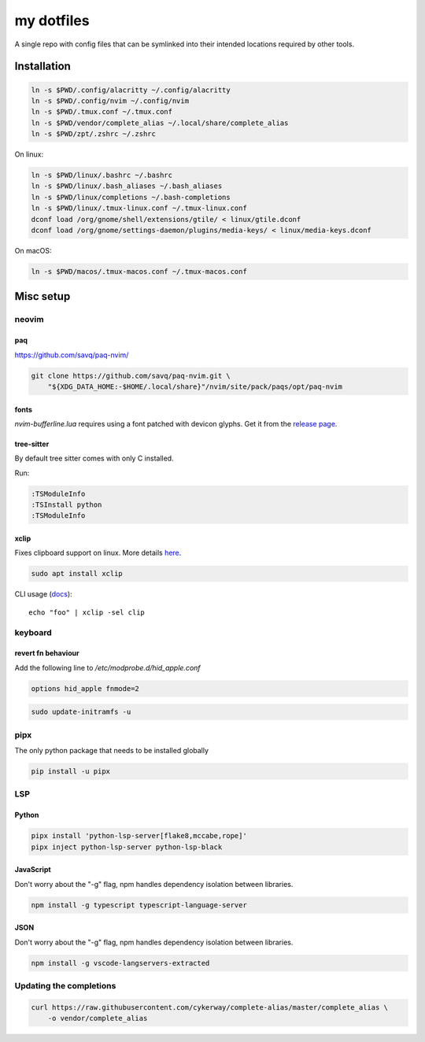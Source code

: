 ###########
my dotfiles
###########

A single repo with config files that can be symlinked into their intended locations required by other tools.

************
Installation
************

.. code-block:: sh

    ln -s $PWD/.config/alacritty ~/.config/alacritty
    ln -s $PWD/.config/nvim ~/.config/nvim
    ln -s $PWD/.tmux.conf ~/.tmux.conf
    ln -s $PWD/vendor/complete_alias ~/.local/share/complete_alias
    ln -s $PWD/zpt/.zshrc ~/.zshrc


On linux:

.. code-block:: sh

    ln -s $PWD/linux/.bashrc ~/.bashrc
    ln -s $PWD/linux/.bash_aliases ~/.bash_aliases
    ln -s $PWD/linux/completions ~/.bash-completions
    ln -s $PWD/linux/.tmux-linux.conf ~/.tmux-linux.conf
    dconf load /org/gnome/shell/extensions/gtile/ < linux/gtile.dconf
    dconf load /org/gnome/settings-daemon/plugins/media-keys/ < linux/media-keys.dconf

On macOS:

.. code-block:: sh

    ln -s $PWD/macos/.tmux-macos.conf ~/.tmux-macos.conf


**********
Misc setup
**********

neovim
======

paq
---

https://github.com/savq/paq-nvim/

.. code-block:: sh

    git clone https://github.com/savq/paq-nvim.git \
        "${XDG_DATA_HOME:-$HOME/.local/share}"/nvim/site/pack/paqs/opt/paq-nvim

fonts
-----

`nvim-bufferline.lua` requires using a font patched with devicon glyphs. 
Get it from the `release page <https://github.com/ryanoasis/nerd-fonts/releases>`_.

tree-sitter
-----------

By default tree sitter comes with only C installed.

Run:

.. code-block:: viml

   :TSModuleInfo
   :TSInstall python
   :TSModuleInfo

xclip
-----

Fixes clipboard support on linux.
More details `here <https://vi.stackexchange.com/a/96>`_.

.. code-block:: sh

   sudo apt install xclip

CLI usage (`docs <https://opensource.com/article/19/7/xclip>`_)::
    
    echo "foo" | xclip -sel clip


keyboard
========

revert fn behaviour
-------------------

Add the following line to `/etc/modprobe.d/hid_apple.conf`

.. code-block:: sh
    
    options hid_apple fnmode=2


.. code-block:: sh
    
    sudo update-initramfs -u


pipx
====

The only python package that needs to be installed globally

.. code-block:: sh
    
    pip install -u pipx


LSP
===

Python
------


.. code-block:: sh
    
    pipx install 'python-lsp-server[flake8,mccabe,rope]'
    pipx inject python-lsp-server python-lsp-black


JavaScript
----------

Don't worry about the "-g" flag, npm handles dependency isolation between libraries.


.. code-block:: sh

   npm install -g typescript typescript-language-server


JSON
----

Don't worry about the "-g" flag, npm handles dependency isolation between libraries.


.. code-block:: sh

    npm install -g vscode-langservers-extracted


Updating the completions
========================


.. code-block:: sh

    curl https://raw.githubusercontent.com/cykerway/complete-alias/master/complete_alias \
        -o vendor/complete_alias
